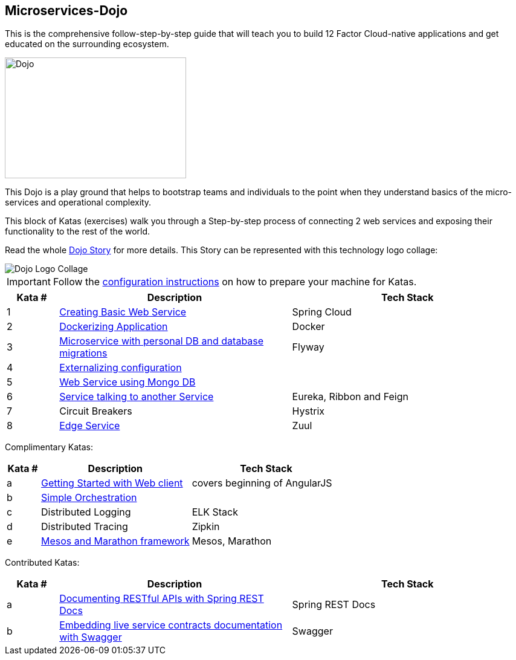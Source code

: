 :icons: font

== Microservices-Dojo

This is the comprehensive follow-step-by-step guide that will teach you to build
12 Factor Cloud-native applications and get educated on the surrounding ecosystem.

image::images/dojo.jpg[Dojo, 300, 200]

This Dojo is a play ground that helps to bootstrap teams and individuals to
the point when they understand basics of the micro-services and operational
complexity.

This block of Katas (exercises) walk you through a Step-by-step process of
connecting 2 web services and exposing their functionality to the rest of
the world.

Read the whole <<dojo_story.adoc#,Dojo Story>> for more details. This Story
can be represented with this technology logo collage:

image::images/dojo-logo-collage.png[Dojo Logo Collage]

IMPORTANT: Follow the <<environment/environment.adoc#,configuration instructions>> on how to prepare your machine for Katas.

[%header,cols="10%,45%,45%"]
|=======================
|Kata #|Description      |Tech Stack
| 1 | <<kata1/creating_basic_web_service.adoc#,Creating Basic Web Service>> | Spring Cloud
| 2 | <<kata2/dockerizing_application.adoc#,Dockerizing Application>> | Docker
| 3 | <<kata3/service_using_mysql_db.html#,Microservice with personal DB and database migrations>> | Flyway
| 4 | <<kata4/externalizing_configuration.adoc#,Externalizing configuration>> |
| 5 | <<kata5/service_using_mongo_db.adoc#,Web Service using Mongo DB>> |
| 6 | <<kata6/service_talking_to_service.html#,Service talking to another Service>> | Eureka, Ribbon and Feign
| 7 | Circuit Breakers | Hystrix
| 8 | <<kata8/edge_service.adoc#,Edge Service>> | Zuul
|=======================

Complimentary Katas:
[%header,cols="10%,45%,45%"]
|=======================
|Kata #|Description      |Tech Stack
| a | <<kata-web-client/web-client-basics.adoc#,Getting Started with Web client>> |covers beginning of AngularJS
| b | <<kata-dev-environment/simple-orchestration.adoc#,Simple Orchestration>> |
| c | Distributed Logging | ELK Stack
| d | Distributed Tracing | Zipkin
| e | <<kata-mesos/scheduling_with_mesos.adoc#,Mesos and Marathon framework>> | Mesos, Marathon
|=======================

Contributed Katas:
[%header,cols="10%,45%,45%"]
|=======================
|Kata #|Description      |Tech Stack
| a | <<kata-spring-restdocs/spring-restdocs-intro.adoc#,Documenting RESTful APIs with Spring REST Docs>> |Spring REST Docs
| b | <<kata-swagger/swagger_api_doc.adoc#,Embedding live service contracts documentation with Swagger>> |Swagger
|=======================
